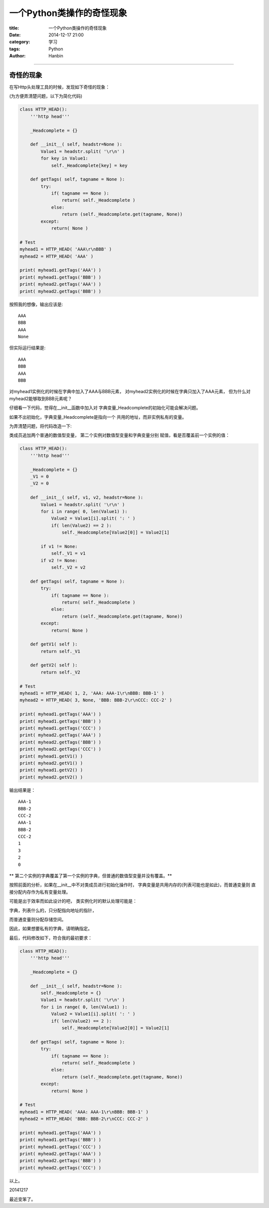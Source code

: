 一个Python类操作的奇怪现象
################################

:title: 一个Python类操作的奇怪现象
:date: 2014-12-17 21:00
:category: 学习
:tags: Python
:author: Hanbin

------

奇怪的现象
==========

在写Http头处理工具的时候，发现如下奇怪的现象：

(为方便弄清楚问题，以下为简化代码)

.. code-block:: Python

    class HTTP_HEAD():
        '''http head'''

        _Headcomplete = {}

        def __init__( self, headstr=None ):
            Value1 = headstr.split( '\r\n' )
            for key in Value1:
                self._Headcomplete[key] = key

        def getTags( self, tagname = None ):
            try:
                if( tagname == None ):
                    return( self._Headcomplete )
                else:
                    return (self._Headcomplete.get(tagname, None))
            except:
                return( None )

    # Test
    myhead1 = HTTP_HEAD( 'AAA\r\nBBB' )
    myhead2 = HTTP_HEAD( 'AAA' )

    print( myhead1.getTags('AAA') )
    print( myhead1.getTags('BBB') )
    print( myhead2.getTags('AAA') )
    print( myhead2.getTags('BBB') )

按照我的想像，输出应该是:
::

    AAA
    BBB
    AAA
    None

但实际运行结果是:
::

    AAA
    BBB
    AAA
    BBB

对myhead1实例化的时候在字典中加入了AAA与BBB元素，
对myhead2实例化的时候在字典只加入了AAA元素，
但为什么对myhead2能够取到BBB元素呢？

仔细看一下代码，觉得在__init__函数中加入对
字典变量_Headcomplete的初始化可能会解决问题。

如果不出初始化，字典变量_Headcomplete是指向一个
共用的地址，而非实例私有的变量。

为弄清楚问题，将代码改造一下:

类成员追加两个普通的数值型变量，
第二个实例对数值型变量和字典变量分别
赋值，看是否覆盖前一个实例的值：

.. code-block:: Python

    class HTTP_HEAD():
        '''http head'''

        _Headcomplete = {}
        _V1 = 0
        _V2 = 0

        def __init__( self, v1, v2, headstr=None ):
            Value1 = headstr.split( '\r\n' )
            for i in range( 0, len(Value1) ):
                Value2 = Value1[i].split( ': ' )
                if( len(Value2) == 2 ):
                    self._Headcomplete[Value2[0]] = Value2[1]

            if v1 != None:
                self._V1 = v1
            if v2 != None:
                self._V2 = v2

        def getTags( self, tagname = None ):
            try:
                if( tagname == None ):
                    return( self._Headcomplete )
                else:
                    return (self._Headcomplete.get(tagname, None))
            except:
                return( None )

        def getV1( self ):
            return self._V1

        def getV2( self ):
            return self._V2

    # Test
    myhead1 = HTTP_HEAD( 1, 2, 'AAA: AAA-1\r\nBBB: BBB-1' )
    myhead2 = HTTP_HEAD( 3, None, 'BBB: BBB-2\r\nCCC: CCC-2' )

    print( myhead1.getTags('AAA') )
    print( myhead1.getTags('BBB') )
    print( myhead1.getTags('CCC') )
    print( myhead2.getTags('AAA') )
    print( myhead2.getTags('BBB') )
    print( myhead2.getTags('CCC') )
    print( myhead1.getV1() )
    print( myhead2.getV1() )
    print( myhead1.getV2() )
    print( myhead2.getV2() )

输出结果是：
::

    AAA-1  
    BBB-2  
    CCC-2  
    AAA-1  
    BBB-2  
    CCC-2  
    1  
    3  
    2  
    0  
  
** 第二个实例的字典覆盖了第一个实例的字典，但普通的数值型变量并没有覆盖。**

按照前面的分析，如果在__init__中不对类成员进行初始化操作时，
字典变量是共用内存的(列表可能也是如此)，而普通变量则
直接分配内存作为私有变量处理。

可能是出于效率而如此设计的吧，
类实例化时的默认处理可能是：

字典，列表什么的，只分配指向地址的指针，

而普通变量则分配存储空间。

因此，如果想要私有的字典，请明确指定。

最后，代码修改如下，符合我的最初要求：

.. code-block:: Python

    class HTTP_HEAD():
        '''http head'''

        _Headcomplete = {}

        def __init__( self, headstr=None ):
            self._Headcomplete = {}
            Value1 = headstr.split( '\r\n' )
            for i in range( 0, len(Value1) ):
                Value2 = Value1[i].split( ': ' )
                if( len(Value2) == 2 ):
                    self._Headcomplete[Value2[0]] = Value2[1]

        def getTags( self, tagname = None ):
            try:
                if( tagname == None ):
                    return( self._Headcomplete )
                else:
                    return (self._Headcomplete.get(tagname, None))
            except:
                return( None )

    # Test
    myhead1 = HTTP_HEAD( 'AAA: AAA-1\r\nBBB: BBB-1' )
    myhead2 = HTTP_HEAD( 'BBB: BBB-2\r\nCCC: CCC-2' )

    print( myhead1.getTags('AAA') )
    print( myhead1.getTags('BBB') )
    print( myhead1.getTags('CCC') )
    print( myhead2.getTags('AAA') )
    print( myhead2.getTags('BBB') )
    print( myhead2.getTags('CCC') )
  
以上。

20141217

最近变笨了。